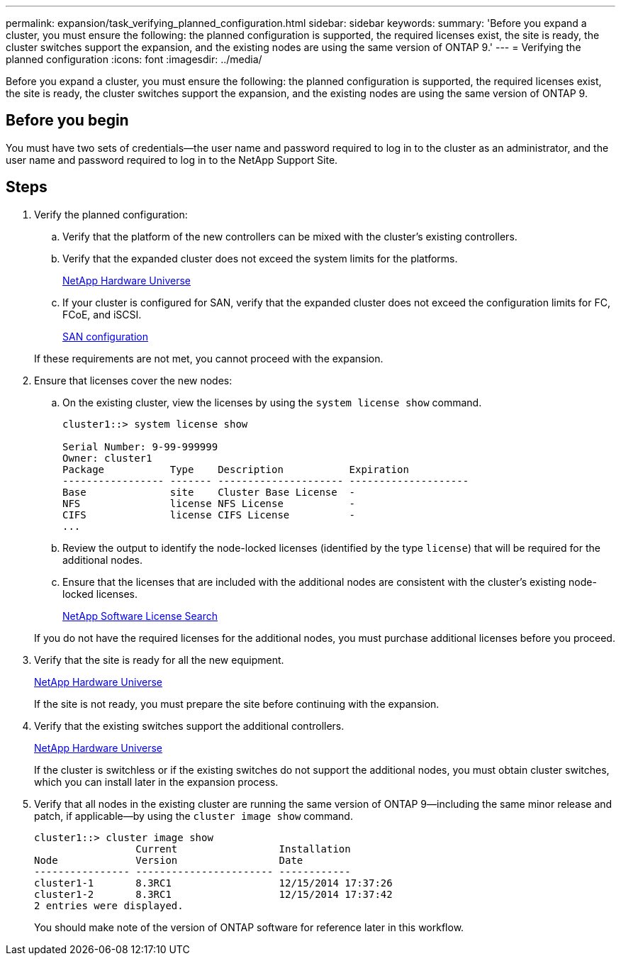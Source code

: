 ---
permalink: expansion/task_verifying_planned_configuration.html
sidebar: sidebar
keywords: 
summary: 'Before you expand a cluster, you must ensure the following: the planned configuration is supported, the required licenses exist, the site is ready, the cluster switches support the expansion, and the existing nodes are using the same version of ONTAP 9.'
---
= Verifying the planned configuration
:icons: font
:imagesdir: ../media/

[.lead]
Before you expand a cluster, you must ensure the following: the planned configuration is supported, the required licenses exist, the site is ready, the cluster switches support the expansion, and the existing nodes are using the same version of ONTAP 9.

== Before you begin

You must have two sets of credentials--the user name and password required to log in to the cluster as an administrator, and the user name and password required to log in to the NetApp Support Site.

== Steps

. Verify the planned configuration:
 .. Verify that the platform of the new controllers can be mixed with the cluster's existing controllers.
 .. Verify that the expanded cluster does not exceed the system limits for the platforms.
+
https://hwu.netapp.com[NetApp Hardware Universe]

 .. If your cluster is configured for SAN, verify that the expanded cluster does not exceed the configuration limits for FC, FCoE, and iSCSI.
+
https://docs.netapp.com/ontap-9/topic/com.netapp.doc.dot-cm-sanconf/home.html[SAN configuration]

+
If these requirements are not met, you cannot proceed with the expansion.
. Ensure that licenses cover the new nodes:
 .. On the existing cluster, view the licenses by using the `system license show` command.
+
----
cluster1::> system license show

Serial Number: 9-99-999999
Owner: cluster1
Package           Type    Description           Expiration
----------------- ------- --------------------- --------------------
Base              site    Cluster Base License  -
NFS               license NFS License           -
CIFS              license CIFS License          -
...
----

 .. Review the output to identify the node-locked licenses (identified by the type `license`) that will be required for the additional nodes.
 .. Ensure that the licenses that are included with the additional nodes are consistent with the cluster's existing node-locked licenses.
+
http://mysupport.netapp.com/licenses[NetApp Software License Search]

+
If you do not have the required licenses for the additional nodes, you must purchase additional licenses before you proceed.
. Verify that the site is ready for all the new equipment.
+
https://hwu.netapp.com[NetApp Hardware Universe]
+
If the site is not ready, you must prepare the site before continuing with the expansion.

. Verify that the existing switches support the additional controllers.
+
https://hwu.netapp.com[NetApp Hardware Universe]
+
If the cluster is switchless or if the existing switches do not support the additional nodes, you must obtain cluster switches, which you can install later in the expansion process.

. Verify that all nodes in the existing cluster are running the same version of ONTAP 9--including the same minor release and patch, if applicable--by using the `cluster image show` command.
+
----
cluster1::> cluster image show
                 Current                 Installation
Node             Version                 Date
---------------- ----------------------- ------------
cluster1-1       8.3RC1                  12/15/2014 17:37:26
cluster1-2       8.3RC1                  12/15/2014 17:37:42
2 entries were displayed.
----
+
You should make note of the version of ONTAP software for reference later in this workflow.
